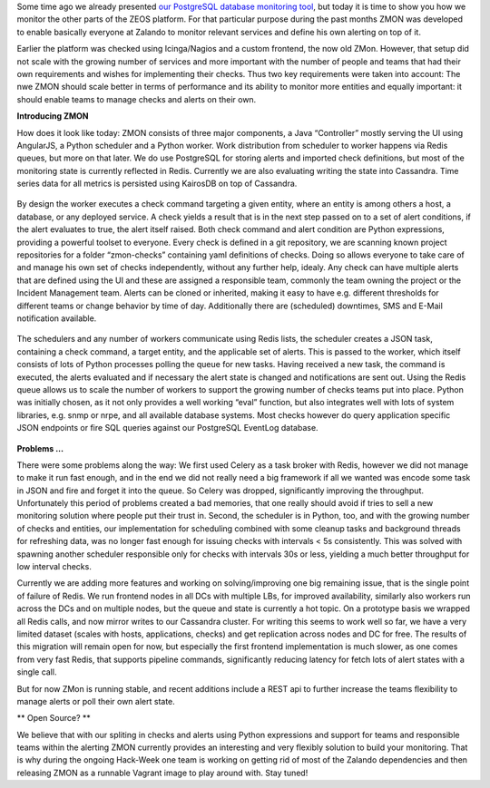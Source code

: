 .. title: Monitoring the Zalando platform
.. slug: monitoring-the-zalando-platform
.. date: 2014-12-16 12:30:02
.. tags: development,open-source,monitoring,zmon,python,cassandra,redis
.. author: Jan Mussler
.. image: zmon2.png

Some time ago we already presented `our PostgreSQL database monitoring tool`_, but today it is time to show you how we monitor the other parts of the ZEOS platform. For that particular purpose during the past months ZMON was developed to enable basically everyone at Zalando to monitor relevant services and define his own alerting on top of it.

.. TEASER_END

Earlier the platform was checked using Icinga/Nagios and a custom frontend, the now old ZMon. However, that setup did not scale with the growing number of services and more important with the number of people and teams that had their own requirements and wishes for implementing their checks. Thus two key requirements were taken into account: The nwe ZMON should scale better in terms of performance and its ability to monitor more entities and equally important: it should enable teams to manage checks and alerts on their own.


**Introducing ZMON**

How does it look like today: ZMON consists of three major components, a Java “Controller” mostly serving the UI using AngularJS, a Python scheduler and a Python worker. Work distribution from scheduler to worker happens via Redis queues, but more on that later. We do use PostgreSQL for storing alerts and imported check definitions, but most of the monitoring state is currently reflected in Redis. Currently we are also evaluating writing the state into Cassandra. Time series data for all metrics is persisted using KairosDB on top of Cassandra.

 .. image:: /images/zmon/zmon-1.png

By design the worker executes a check command targeting a given entity, where an entity is among others a host, a database, or any deployed service. A check yields a result that is in the next step passed on to a set of alert conditions, if the alert evaluates to true, the alert itself raised. Both check command and alert condition are Python expressions, providing a powerful toolset to everyone. Every check is defined in a git repository, we are scanning known project repositories for a folder “zmon-checks” containing yaml definitions of checks. Doing so allows everyone to take care of and manage his own set of checks independently, without any further help, idealy. Any check can have multiple alerts that are defined using the UI and these are assigned a responsible team, commonly the team owning the project or the Incident Management team. Alerts can be cloned or inherited, making it easy to have e.g. different thresholds for different teams or change behavior by time of day. Additionally there are (scheduled) downtimes, SMS and E-Mail notification available.

 .. image:: /images/zmon/zmon-2.png

The schedulers and any number of workers communicate using Redis lists, the scheduler creates a JSON task, containing a check command, a target entity, and the applicable set of alerts. This is passed to the worker, which itself consists of lots of Python processes polling the queue for new tasks. Having received a new task, the command is executed, the alerts evaluated and if necessary the alert state is changed and notifications are sent out. Using the Redis queue allows us to scale the number of workers to support the growing number of checks teams put into place. Python was initially chosen, as it not only provides a well working “eval” function, but also integrates well with lots of system libraries, e.g. snmp or nrpe, and all available database systems. Most checks however do query application specific JSON endpoints or fire SQL queries against our PostgreSQL EventLog database.

 .. image:: /images/zmon/zmon-4.png

**Problems ...**

There were some problems along the way: We first used Celery as a task broker with Redis, however we did not manage to make it run fast enough, and in the end we did not really need a big framework if all we wanted was encode some task in JSON and fire and forget it into the queue. So Celery was dropped, significantly improving the throughput. Unfortunately this period of problems created a bad memories, that one really should avoid if tries to sell a new monitoring solution where people put their trust in. Second, the scheduler is in Python, too, and with the growing number of checks and entities, our implementation for scheduling combined with some cleanup tasks and background threads for refreshing data, was no longer fast enough for issuing checks with intervals < 5s consistently. This was solved with spawning another scheduler responsible only for checks with intervals 30s or less, yielding a much better throughput for low interval checks.

Currently we are adding more features and working on solving/improving one big remaining issue, that is the single point of failure of Redis. We run frontend nodes in all DCs with multiple LBs, for improved availability, similarly also workers run across the DCs and on multiple nodes, but the queue and state is currently a hot topic. On a prototype basis we wrapped all Redis calls, and now mirror writes to our Cassandra cluster. For writing this seems to work well so far, we have a very limited dataset (scales with hosts, applications, checks) and get replication across nodes and DC for free. The results of this migration will remain open for now, but especially the first frontend implementation is much slower, as one comes from very fast Redis, that supports pipeline commands, significantly reducing latency for fetch lots of alert states with a single call.

But for now ZMon is running stable, and recent additions include a REST api to further increase the teams flexibility to manage alerts or poll their own alert state.

** Open Source? **

We believe that with our spliting in checks and alerts using Python expressions and support for teams and responsible teams within the alerting ZMON currently provides an interesting and very flexibly solution to build your monitoring. That is why during the ongoing Hack-Week one team is working on getting rid of most of the Zalando dependencies and then releasing ZMON as a runnable Vagrant image to play around with. Stay tuned!

.. _our PostgreSQL database monitoring tool: http://tech.zalando.com/posts/monitoring-postgresql-with-pgobserver.html
